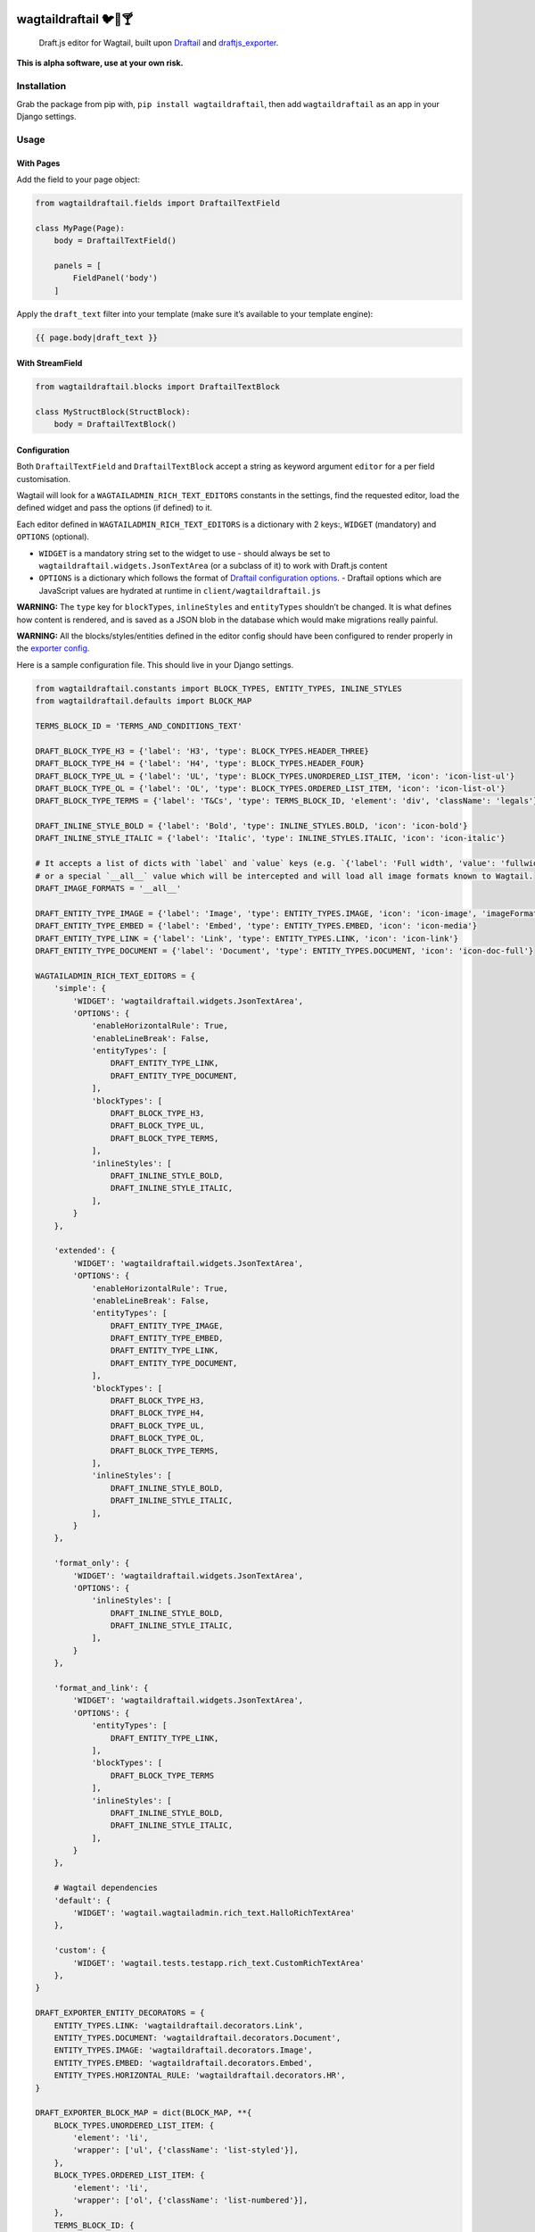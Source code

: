 .. image:: https://travis-ci.org/springload/wagtaildraftail.svg?branch=master
   :target: https://travis-ci.org/springload/wagtaildraftail
.. image:: https://img.shields.io/pypi/v/wagtaildraftail.svg
   :target: https://pypi.python.org/pypi/wagtaildraftail
.. image:: https://coveralls.io/repos/github/springload/wagtaildraftail/badge.svg?branch=master
   :target: https://coveralls.io/github/springload/wagtaildraftail?branch=master

wagtaildraftail 🐦📝🍸
=======================

    Draft.js editor for Wagtail, built upon `Draftail`_ and `draftjs\_exporter`_.

**This is alpha software, use at your own risk.**

Installation
------------

Grab the package from pip with, ``pip install wagtaildraftail``, then add ``wagtaildraftail`` as an app in your Django settings.

Usage
-----

With Pages
~~~~~~~~~~

Add the field to your page object:

.. code:: python

    from wagtaildraftail.fields import DraftailTextField

    class MyPage(Page):
        body = DraftailTextField()

        panels = [
            FieldPanel('body')
        ]

Apply the ``draft_text`` filter into your template (make sure it’s available to your template engine):

.. code:: html

    {{ page.body|draft_text }}

With StreamField
~~~~~~~~~~~~~~~~

.. code:: python

    from wagtaildraftail.blocks import DraftailTextBlock

    class MyStructBlock(StructBlock):
        body = DraftailTextBlock()

Configuration
~~~~~~~~~~~~~~~~~~~~

Both ``DraftailTextField`` and ``DraftailTextBlock`` accept a string as keyword argument ``editor`` for a per field customisation.

Wagtail will look for a ``WAGTAILADMIN_RICH_TEXT_EDITORS`` constants in the settings, find the requested editor, load the defined widget and pass the options (if defined) to it.

Each editor defined in ``WAGTAILADMIN_RICH_TEXT_EDITORS`` is a dictionary with 2 keys:, ``WIDGET`` (mandatory) and ``OPTIONS`` (optional).

-  ``WIDGET`` is a mandatory string set to the widget to use
   -  should always be set to ``wagtaildraftail.widgets.JsonTextArea`` (or a subclass of it) to work with Draft.js content
-  ``OPTIONS`` is a dictionary which follows the format of `Draftail configuration options`_.
   -  Draftail options which are JavaScript values are hydrated at runtime in ``client/wagtaildraftail.js``

**WARNING:** The ``type`` key for ``blockTypes``, ``inlineStyles`` and ``entityTypes`` shouldn’t be changed. It is what defines how content is rendered, and is saved as a JSON blob in the database which would make migrations really painful.

**WARNING:** All the blocks/styles/entities defined in the editor config should have been configured to render properly in the `exporter config`_.

Here is a sample configuration file. This should live in your Django settings.

.. code:: python

    from wagtaildraftail.constants import BLOCK_TYPES, ENTITY_TYPES, INLINE_STYLES
    from wagtaildraftail.defaults import BLOCK_MAP

    TERMS_BLOCK_ID = 'TERMS_AND_CONDITIONS_TEXT'

    DRAFT_BLOCK_TYPE_H3 = {'label': 'H3', 'type': BLOCK_TYPES.HEADER_THREE}
    DRAFT_BLOCK_TYPE_H4 = {'label': 'H4', 'type': BLOCK_TYPES.HEADER_FOUR}
    DRAFT_BLOCK_TYPE_UL = {'label': 'UL', 'type': BLOCK_TYPES.UNORDERED_LIST_ITEM, 'icon': 'icon-list-ul'}
    DRAFT_BLOCK_TYPE_OL = {'label': 'OL', 'type': BLOCK_TYPES.ORDERED_LIST_ITEM, 'icon': 'icon-list-ol'}
    DRAFT_BLOCK_TYPE_TERMS = {'label': 'T&Cs', 'type': TERMS_BLOCK_ID, 'element': 'div', 'className': 'legals'}

    DRAFT_INLINE_STYLE_BOLD = {'label': 'Bold', 'type': INLINE_STYLES.BOLD, 'icon': 'icon-bold'}
    DRAFT_INLINE_STYLE_ITALIC = {'label': 'Italic', 'type': INLINE_STYLES.ITALIC, 'icon': 'icon-italic'}

    # It accepts a list of dicts with `label` and `value` keys (e.g. `{'label': 'Full width', 'value': 'fullwidth'}`)
    # or a special `__all__` value which will be intercepted and will load all image formats known to Wagtail.
    DRAFT_IMAGE_FORMATS = '__all__'

    DRAFT_ENTITY_TYPE_IMAGE = {'label': 'Image', 'type': ENTITY_TYPES.IMAGE, 'icon': 'icon-image', 'imageFormats': DRAFT_IMAGE_FORMATS}
    DRAFT_ENTITY_TYPE_EMBED = {'label': 'Embed', 'type': ENTITY_TYPES.EMBED, 'icon': 'icon-media'}
    DRAFT_ENTITY_TYPE_LINK = {'label': 'Link', 'type': ENTITY_TYPES.LINK, 'icon': 'icon-link'}
    DRAFT_ENTITY_TYPE_DOCUMENT = {'label': 'Document', 'type': ENTITY_TYPES.DOCUMENT, 'icon': 'icon-doc-full'}

    WAGTAILADMIN_RICH_TEXT_EDITORS = {
        'simple': {
            'WIDGET': 'wagtaildraftail.widgets.JsonTextArea',
            'OPTIONS': {
                'enableHorizontalRule': True,
                'enableLineBreak': False,
                'entityTypes': [
                    DRAFT_ENTITY_TYPE_LINK,
                    DRAFT_ENTITY_TYPE_DOCUMENT,
                ],
                'blockTypes': [
                    DRAFT_BLOCK_TYPE_H3,
                    DRAFT_BLOCK_TYPE_UL,
                    DRAFT_BLOCK_TYPE_TERMS,
                ],
                'inlineStyles': [
                    DRAFT_INLINE_STYLE_BOLD,
                    DRAFT_INLINE_STYLE_ITALIC,
                ],
            }
        },

        'extended': {
            'WIDGET': 'wagtaildraftail.widgets.JsonTextArea',
            'OPTIONS': {
                'enableHorizontalRule': True,
                'enableLineBreak': False,
                'entityTypes': [
                    DRAFT_ENTITY_TYPE_IMAGE,
                    DRAFT_ENTITY_TYPE_EMBED,
                    DRAFT_ENTITY_TYPE_LINK,
                    DRAFT_ENTITY_TYPE_DOCUMENT,
                ],
                'blockTypes': [
                    DRAFT_BLOCK_TYPE_H3,
                    DRAFT_BLOCK_TYPE_H4,
                    DRAFT_BLOCK_TYPE_UL,
                    DRAFT_BLOCK_TYPE_OL,
                    DRAFT_BLOCK_TYPE_TERMS,
                ],
                'inlineStyles': [
                    DRAFT_INLINE_STYLE_BOLD,
                    DRAFT_INLINE_STYLE_ITALIC,
                ],
            }
        },

        'format_only': {
            'WIDGET': 'wagtaildraftail.widgets.JsonTextArea',
            'OPTIONS': {
                'inlineStyles': [
                    DRAFT_INLINE_STYLE_BOLD,
                    DRAFT_INLINE_STYLE_ITALIC,
                ],
            }
        },

        'format_and_link': {
            'WIDGET': 'wagtaildraftail.widgets.JsonTextArea',
            'OPTIONS': {
                'entityTypes': [
                    DRAFT_ENTITY_TYPE_LINK,
                ],
                'blockTypes': [
                    DRAFT_BLOCK_TYPE_TERMS
                ],
                'inlineStyles': [
                    DRAFT_INLINE_STYLE_BOLD,
                    DRAFT_INLINE_STYLE_ITALIC,
                ],
            }
        },

        # Wagtail dependencies
        'default': {
            'WIDGET': 'wagtail.wagtailadmin.rich_text.HalloRichTextArea'
        },

        'custom': {
            'WIDGET': 'wagtail.tests.testapp.rich_text.CustomRichTextArea'
        },
    }

    DRAFT_EXPORTER_ENTITY_DECORATORS = {
        ENTITY_TYPES.LINK: 'wagtaildraftail.decorators.Link',
        ENTITY_TYPES.DOCUMENT: 'wagtaildraftail.decorators.Document',
        ENTITY_TYPES.IMAGE: 'wagtaildraftail.decorators.Image',
        ENTITY_TYPES.EMBED: 'wagtaildraftail.decorators.Embed',
        ENTITY_TYPES.HORIZONTAL_RULE: 'wagtaildraftail.decorators.HR',
    }

    DRAFT_EXPORTER_BLOCK_MAP = dict(BLOCK_MAP, **{
        BLOCK_TYPES.UNORDERED_LIST_ITEM: {
            'element': 'li',
            'wrapper': ['ul', {'className': 'list-styled'}],
        },
        BLOCK_TYPES.ORDERED_LIST_ITEM: {
            'element': 'li',
            'wrapper': ['ol', {'className': 'list-numbered'}],
        },
        TERMS_BLOCK_ID: {
            'element': ['p', {'className': 'legals'}],
        },
    })

Creating new content formats
----------------------------

TODO

Creating blocks and inline styles
~~~~~~~~~~~~~~~~~~~~~~~~~~~~~~~~~

TODO

Creating entities
~~~~~~~~~~~~~~~~~

TODO

Development
-----------

Installation
~~~~~~~~~~~~

    Requirements: ``virtualenv``, ``pyenv``, ``twine``

.. code:: sh

    git clone git@github.com:springload/wagtaildraftail.git
    cd wagtaildraftail/
    virtualenv .venv
    source ./.venv/bin/activate
    make init
    # Install the git hooks
    ./.githooks/deploy
    # Install all tested python versions
    pyenv install 2.7.11 && pyenv install 3.3.6 && pyenv install 3.4.4 && pyenv install 3.5.1
    pyenv global system 2.7.11 3.3.6 3.4.4 3.5.1

Commands
~~~~~~~~

.. code:: sh

    make help            # See what commands are available.
    make init            # Install dependencies and initialise for development.
    make lint            # Lint the project.
    make test            # Test the project.
    make test-coverage   # Run the tests while generating test coverage data.
    make test-ci         # Continuous integration test suite.
    make clean-pyc       # Remove Python file artifacts.
    make publish         # Publishes a new version to pypi.

Debugging
~~~~~~~~~

TODO

Releases
~~~~~~~~

*  Update the `changelog`_.
*  Update the version number in ``wagtaildraftail/__init__.py``, following semver.
*  ``git release vx.y.z``
*  ``make publish`` (confirm, and enter your password)
*  Go to https://pypi.python.org/pypi/wagtaildraftail and check that all is well

Documentation
-------------

    See the `docs`_ folder

.. _Draftail: https://github.com/springload/draftail
.. _draftjs\_exporter: https://github.com/springload/wagtaildraftail
.. _Draftail configuration options: https://github.com/springload/draftail#usage
.. _exporter config: #exporter-configuration
.. _changelog: https://github.com/springload/wagtaildraftail/CHANGELOG.md
.. _docs: https://github.com/springload/wagtaildraftail/docs/
